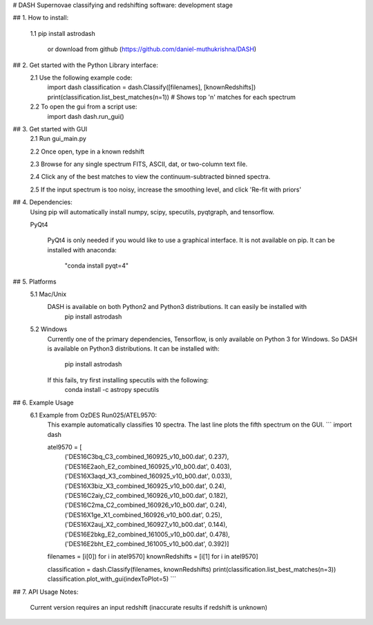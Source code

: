 # DASH
Supernovae classifying and redshifting software: development stage


## 1. How to install:

    1.1 pip install astrodash

        or download from github (https://github.com/daniel-muthukrishna/DASH)

## 2. Get started with the Python Library interface:
    2.1 Use the following example code:
        import dash
        classification = dash.Classify([filenames], [knownRedshifts])
        print(classification.list_best_matches(n=1))  # Shows top 'n' matches for each spectrum

    2.2 To open the gui from a script use:
        import dash
        dash.run_gui()


## 3. Get started with GUI
    2.1 Run gui_main.py

    2.2 Once open, type in a known redshift

    2.3 Browse for any single spectrum FITS, ASCII, dat, or two-column text file.

    2.4 Click any of the best matches to view the continuum-subtracted binned spectra.

    2.5 If the input spectrum is too noisy, increase the smoothing level, and click 'Re-fit with priors'


## 4. Dependencies:
    Using pip will automatically install numpy, scipy, specutils, pyqtgraph, and tensorflow.

    PyQt4

        PyQt4 is only needed if you would like to use a graphical interface. It is not available on pip.
        It can be installed with anaconda:
            "conda install pyqt=4"

## 5. Platforms
    5.1 Mac/Unix
        DASH is available on both Python2 and Python3 distributions. It can easily be installed with
            pip install astrodash

    5.2 Windows
        Currently one of the primary dependencies, Tensorflow, is only available on Python 3 for Windows.
        So DASH is available on Python3 distributions. It can be installed with:
            pip install astrodash
        If this fails, try first installing specutils with the following:
            conda install -c astropy specutils


## 6. Example Usage
    6.1 Example from OzDES Run025/ATEL9570:
        This example automatically classifies 10 spectra. The last line plots the fifth spectrum on the GUI.
        ```
        import dash

        atel9570 = [
            ('DES16C3bq_C3_combined_160925_v10_b00.dat', 0.237),
            ('DES16E2aoh_E2_combined_160925_v10_b00.dat', 0.403),
            ('DES16X3aqd_X3_combined_160925_v10_b00.dat', 0.033),
            ('DES16X3biz_X3_combined_160925_v10_b00.dat', 0.24),
            ('DES16C2aiy_C2_combined_160926_v10_b00.dat', 0.182),
            ('DES16C2ma_C2_combined_160926_v10_b00.dat', 0.24),
            ('DES16X1ge_X1_combined_160926_v10_b00.dat', 0.25),
            ('DES16X2auj_X2_combined_160927_v10_b00.dat', 0.144),
            ('DES16E2bkg_E2_combined_161005_v10_b00.dat', 0.478),
            ('DES16E2bht_E2_combined_161005_v10_b00.dat', 0.392)]

        filenames = [i[0]) for i in atel9570]
        knownRedshifts = [i[1] for i in atel9570]

        classification = dash.Classify(filenames, knownRedshifts)
        print(classification.list_best_matches(n=3))
        classification.plot_with_gui(indexToPlot=5)
        ```

## 7. API Usage
Notes:
    Current version requires an input redshift (inaccurate results if redshift is unknown)





